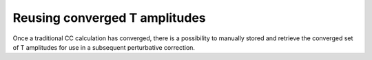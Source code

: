 Reusing converged T amplitudes
================================

Once a traditional CC calculation has converged, there is a possibility to manually stored and retrieve the converged set of T amplitudes for use in a subsequent perturbative correction. 


